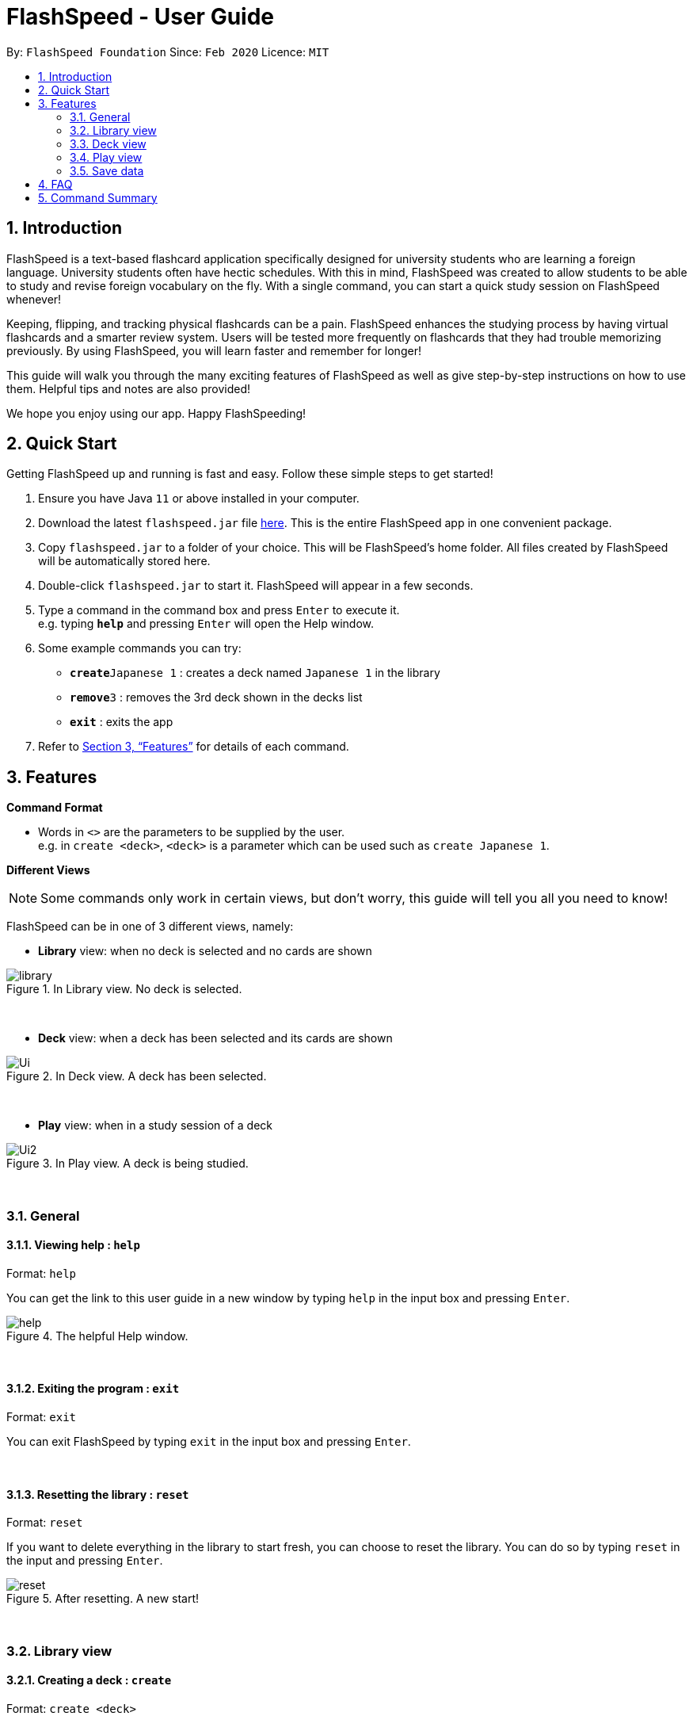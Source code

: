 = FlashSpeed - User Guide
:site-section: UserGuide
:toc:
:toc-title:
:toc-placement: preamble
:sectnums:
:imagesDir: images
:stylesDir: stylesheets
:xrefstyle: full
:experimental:
ifdef::env-github[]
:tip-caption: :bulb:
:note-caption: :information_source:
endif::[]
:repoURL: https://github.com/AY1920S2-CS2103T-W17-1/main

By: `FlashSpeed Foundation`      Since: `Feb 2020`      Licence: `MIT`

== Introduction

FlashSpeed is a text-based flashcard application specifically designed for university students who are learning a foreign language. University students often have hectic schedules. With this in mind, FlashSpeed was created to allow students to be able to study and revise foreign vocabulary on the fly. With a single command, you can start a quick study session on FlashSpeed whenever!

Keeping, flipping, and tracking physical flashcards can be a pain. FlashSpeed enhances the studying process by having virtual flashcards and a smarter review system. Users will be tested more frequently on flashcards that they had trouble memorizing previously. By using FlashSpeed, you will learn faster and remember for longer!

This guide will walk you through the many exciting features of FlashSpeed as well as give step-by-step instructions on how to use them. Helpful tips and notes are also provided! +

We hope you enjoy using our app. Happy FlashSpeeding!

== Quick Start

Getting FlashSpeed up and running is fast and easy. Follow these simple steps to get started!

.  Ensure you have Java `11` or above installed in your computer.
.  Download the latest `flashspeed.jar` file link:https://github.com/AY1920S2-CS2103T-W17-1/main/releases[here]. This is the entire FlashSpeed app in one convenient package.
.  Copy `flashspeed.jar` to a folder of your choice. This will be FlashSpeed's home folder. All files created by FlashSpeed will be automatically stored here.
.  Double-click `flashspeed.jar` to start it. FlashSpeed will appear in a few seconds.
.  Type a command in the command box and press kbd:[Enter] to execute it. +
e.g. typing *`help`* and pressing kbd:[Enter] will open the Help window.
.  Some example commands you can try:

* **`create`**`Japanese 1` : creates a deck named `Japanese 1` in the library
* **`remove`**`3` : removes the 3rd deck shown in the decks list
* *`exit`* : exits the app

.  Refer to <<Features>> for details of each command.

[[Features]]
== Features

====
*Command Format*

* Words in `<>` are the parameters to be supplied by the user. +
e.g. in `create <deck>`, `<deck>` is a parameter which can be used such as `create Japanese 1`.
====

====
*Different Views*

[NOTE]
Some commands only work in certain views, but don't worry, this guide will tell you all you need to know!

FlashSpeed can be in one of 3 different views, namely:

* *Library* view: when no deck is selected and no cards are shown

.In Library view. No deck is selected.
image::library.png[]

{empty} +

* *Deck* view: when a deck has been selected and its cards are shown

.In Deck view. A deck has been selected.
image::Ui.png[]

{empty} +

* *Play* view: when in a study session of a deck

.In Play view. A deck is being studied.
image::Ui2.png[]

====

{empty} +

=== General

==== Viewing help : `help`

Format: `help`

You can get the link to this user guide in a new window by 
typing `help` in the input box and pressing kbd:[Enter]. +


.The helpful Help window.
image::help.png[]

{empty} +

==== Exiting the program : `exit`

Format: `exit`

You can exit FlashSpeed by typing `exit` in the input box 
and pressing kbd:[Enter]. +

{empty} +

==== Resetting the library : `reset`

Format: `reset`

If you want to delete everything in the library to start fresh, you can choose to reset the library.
You can do so by typing `reset` in the input and pressing kbd:[Enter]. +

.After resetting. A new start!
image::reset.png[]

{empty} +

=== Library view

==== Creating a deck : `create`

Format: `create <deck>`
****
* *Formal definition*: Creates a deck with the deck name specified by the user. The deck name cannot be empty.
****

After downloading and setting up FlashSpeed, you're all set to go!
But before anything else, you will have to first *create a deck*.
The process of creating a deck in FlashSpeed is very simple.

Let's say you want to create a deck to revise some Japanese verbs
to prepare for you upcoming Japanese test.
To do so:

. Firstly, type `create` followed by the deck name into the input box.

* e.g. `create Japanese Verbs`
+
.Typing in the command to create the Japanese Verbs deck.
image::create1.png[]
. Press kbd:[Enter].
. Voila!
+
.After creating the Japanese Verbs deck.
image::create2.png[]

{empty} +

[[selectDeck]]
==== Selecting a deck : `select`

Format: `select <index>`
****
* *Formal definition*:
Selects and shows all cards in the deck at the specified `index`.
The index refers to the index number shown in the displayed decks list. The index *must be a positive integer* 1, 2, 3, ...
****

If you want to view the cards in a particular deck, you can use `select` followed by the deck's index number.
The index number is the number to the left of its name!
After selecting a certain deck, FlashSpeed will enter the Deck view and
show all the cards in that deck. +

In the Deck view, you can use any of the Deck mode commands listed in <<deckViewAnchor, 3.3. Deck view>>.

Example:

* `select 2` +
Selects and shows all cards in the 2nd deck.

.Selecting a deck and showing its cards.
image::Ui.png[]

{empty} +

==== Removing a deck : `remove`

Format: `remove <index>`
****
* *Formal definition*: Removes the deck in the library at the specified `index`.
The index refers to the index number shown in the displayed decks list.
The index *must be a positive integer* 1, 2, 3, ...
****

Similarly, you can remove a deck in the library using `remove` followed by the index number of that deck. Bye bye, deck!

Examples:

* `remove 2` +
Removes the 2nd deck from the library.

.After removing the Japanese Verbs deck.
image::remove.png[]

{empty} +

==== Renaming a deck : `rename`

Format: `rename <index> <deck>`
****
* *Formal definition*: Renames the deck in the library at the specified `index`. The index refers to the index number shown in the displayed decks list. The index *must be a positive integer* 1, 2, 3, ...
****

You can rename a deck in the library using `rename` followed by the index number of the deck and the new name of the deck. +

[NOTE]
The deck name cannot by empty.

Examples:

* `rename 2 Japanese Verbs` +
Renames the 2nd deck in the library to "Japanese Verbs".

.After renaming a deck from "Korean" to "Japanese Verbs". Wow.
image::rename.png[]

{empty} +

==== Playing a deck : `play`

Format: `play <index>`
****
* *Formal definition*: Starts a study session with the deck in the library at the specified `index`. The index refers to the index number shown in the displayed decks list. The index *must be a positive integer* 1, 2, 3, ...
****

Alright, this may be what you've been waiting for! In order to start a study session with a certain deck,
you can use `play` followed by the deck's index number. Good luck on your learning journey. +
FYI: we "play" a deck because learning is fun! +

Example:

* `play 1` +
Starts a study session with the first deck in the library.

.Studying/Playing the Japanese deck.
image::Ui2.png[]

{empty} +

[[deckViewAnchor]]
=== Deck view

****
[NOTE]
**Important: All commands in this section can only be used in Deck view.**
**To enter Deck view, you must <<selectDeck,select a deck>>.**

.Selecting a deck. You're now in Deck view.
image::Ui.png[]
****

{empty} +

==== Adding a card : `add`

Format: `add <front>:<back>`
****
* *Formal definition*: Creates a card and adds it to a deck,
with the front and back values of the card being specified by the user.
Both the front and back values cannot be empty.
****

Alright, after creating a new deck and giving it a great name, what's next?
*Adding cards* into that deck, of course!

Once again, the process is easy:

. Select the deck to which you want to add cards, with the `select` command.
+
e.g. `select 1`

. Inside the input box, type:
* `add`, followed by
*  the word/sentence that you want as the front of the card, then
*  a colon ":" right after, and finally
*  the word/sentence that you want as the back of the card.
+
e.g. `add ありがとう:thanks`

. Press kbd:[Enter].
. Voila!
+
.Adding a new card into the Japanese deck.
image::add.png[]

{empty} +

==== Editing a card : `edit`

Format 1: `edit <index> <front>:<back>` +
Format 2: `edit <index> :<back>` +
Format 3: `edit <index> <front>:`
****
* *Formal definition*: Edits the card in the current deck at the specified `index`. The index refers to the index number shown in the displayed cards list. The index *must be a positive integer* 1, 2, 3, ...
* Existing values will be updated to the given values.
* Empty values for the `front` or `back` will leave the original `front` or `back` intact.
****

You can edit the front and/or back values of any card in the current deck. +

[TIP]
You don't have to supply both the front and back values of a card if you only want to change one of them,
e.g. if you only wish to change the back of a card, <front> can be left blank, and vice versa.

Examples:

* `edit 2 ありがとう:thanks` +
Edits the front and back values of the 1st card in the deck to be `ありがとう` and `thanks` respectively.
* `edit 2 :thanks` +
Edits the back value of the 1st card in the deck to be `thanks`.
* `edit 2 ありがとう:` +
Edits the front value of the 1st card in the deck to be `ありがとう`.

.Editing the second card's back value from "thank you" to "thanks".
image::edit.png[]

{empty} +

==== Deleting a card : `delete`

Format: `delete <index>`
****
* *Formal definition*: Deletes the card in the current deck at the specified `index`. The index refers to the index number shown in the displayed cards list. The index *must be a positive integer* 1, 2, 3, ...
****

You can delete a card from the selected deck by using `delete` followed by the index number of that card. +

Examples:

* `delete 3` +
Deletes the 3rd card in the current deck.

.After deleting the 3rd card in the selected deck.
image::delete.png[]

{empty} +

==== Returning to the library : `return`

Format: `return`

Once you're done modifying the selected deck,
you can return back to the Library view with `return`, i.e. no deck will be selected. +

.Returned to the Library view. No deck selected!
image::library.png[]

{empty} +

=== Play view

****
Time to start testing yourself! When playing a deck, each card will initially show only its front face to allow you to recall its back face. It's to test you, after all!

.Playing the Japanese deck. Ganbatte kudasai!
image::Ui2.png[]
****

{empty} +

==== Flipping a card : `flip`

Format: `flip`

Are you ready? To flip a card to see its back face, simply type `flip` into the input box
and press kbd:[Enter]. +

.Flipping to reveal the back face of the card.
image::flip.png[]

{empty} +

==== Answering "yes" or "no" : `yes`/`no`

Format: `yes` or `no`

Were you able to recall the back face of the card? +
If you could, type `yes` into the input box and press kbd:[Enter]. +
If not, type `no` into the input box and press kbd:[Enter]. Don't give up! +

[NOTE]
You can only do this after flipping the card.

.The next card (if any) will be immediately shown after answering.
image::yes.png[]

{empty} +

==== Stopping a play session: `stop`

Format: `yes` or `no`

A play session will end after you answer all the cards in that deck correctly. However, if you get bored of playing it, you can always stop the session immediately by typing `stop` into the input box and press kbd:[Enter]. We don't want you to get lazy and use this feature too often though!

[NOTE]
The session statistics will be shown after ending or stopping a play session.

.Statistics are shown after stopping the session
image::stop.png[]

{empty} +

=== Save data

All data in FlashSpeed (e.g. decks, cards) is saved automatically. It is all neatly placed in the folder you put FlashSpeed in. +
You don't have to save your precious flashcards manually!

{empty} +

== FAQ

*Q*: How do I transfer my data to another computer? +
*A*: Copy the `data` folder in FlashSpeed's home folder over to the home folder in the other computer.

{empty} +

== Command Summary

* *Help* : `help` +
* *Exit* : `exit` +
* *Reset* : `reset`

* *Select* : `select <index>` +
e.g. `select 2`
* *Create* : `create <deck>` +
e.g. `create Japanese 1`
* *Remove* : `remove <index>` +
e.g. `remove 2`
* *Rename* : `rename <index> <deck>` +
e.g. `rename 2 Japanese Verbs`
* *Play* : `play <index>` +
e.g. `play 2`

* *Add* `add <front>:<back>` +
e.g. `add ありがとう:thanks`
* *Edit* : `edit <index> <front>:<back>` or `edit <index> :<back>` or `edit <index> <front>:` +
e.g. `edit 1 ありがとう:thanks` or `edit 1 :thanks` or `edit 1 ありがとう:`
* *Delete* : `delete <index>` +
e.g. `delete 3`
* *Return* : `return`

* *Flip* : `flip`
* *Yes* : `yes`
* *No* : `no`

{empty} +